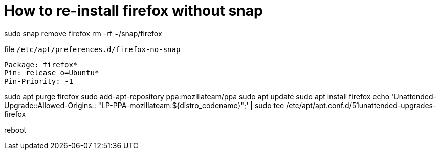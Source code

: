 = How to re-install firefox without snap

sudo snap remove firefox
rm -rf ~/snap/firefox

.file `/etc/apt/preferences.d/firefox-no-snap`
----
Package: firefox*
Pin: release o=Ubuntu*
Pin-Priority: -1
----

sudo apt purge firefox
sudo add-apt-repository ppa:mozillateam/ppa
sudo apt update
sudo apt install firefox
echo 'Unattended-Upgrade::Allowed-Origins:: "LP-PPA-mozillateam:${distro_codename}";' | sudo tee /etc/apt/apt.conf.d/51unattended-upgrades-firefox

reboot